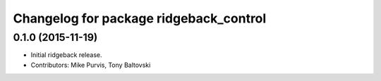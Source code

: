 ^^^^^^^^^^^^^^^^^^^^^^^^^^^^^^^^^^^^^^^
Changelog for package ridgeback_control
^^^^^^^^^^^^^^^^^^^^^^^^^^^^^^^^^^^^^^^

0.1.0 (2015-11-19)
------------------
* Initial ridgeback release.
* Contributors: Mike Purvis, Tony Baltovski
